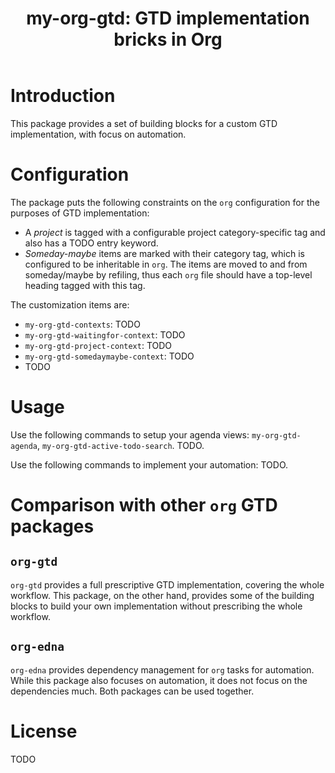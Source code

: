 #+TITLE: my-org-gtd: GTD implementation bricks in Org

* Introduction

This package provides a set of building blocks for a custom GTD implementation, with
focus on automation.

* Configuration

The package puts the following constraints on the ~org~ configuration for the
purposes of GTD implementation:
- A /project/ is tagged with a configurable project category-specific tag and also
  has a TODO entry keyword.
- /Someday-maybe/ items are marked with their category tag, which is configured to be
  inheritable in ~org~. The items are moved to and from someday/maybe by refiling,
  thus each ~org~ file should have a top-level heading tagged with this tag.

The customization items are:
- ~my-org-gtd-contexts~: TODO
- ~my-org-gtd-waitingfor-context~: TODO
- ~my-org-gtd-project-context~: TODO
- ~my-org-gtd-somedaymaybe-context~: TODO
- TODO

* Usage

Use the following commands to setup your agenda views: ~my-org-gtd-agenda~,
~my-org-gtd-active-todo-search~. TODO.

Use the following commands to implement your automation: TODO.

* Comparison with other ~org~ GTD packages

** =org-gtd=

=org-gtd= provides a full prescriptive GTD implementation, covering the whole
workflow. This package, on the other hand, provides some of the building blocks to
build your own implementation without prescribing the whole workflow.

** =org-edna=

=org-edna= provides dependency management for =org= tasks for automation. While this
package also focuses on automation, it does not focus on the dependencies much. Both
packages can be used together.

* License

TODO
